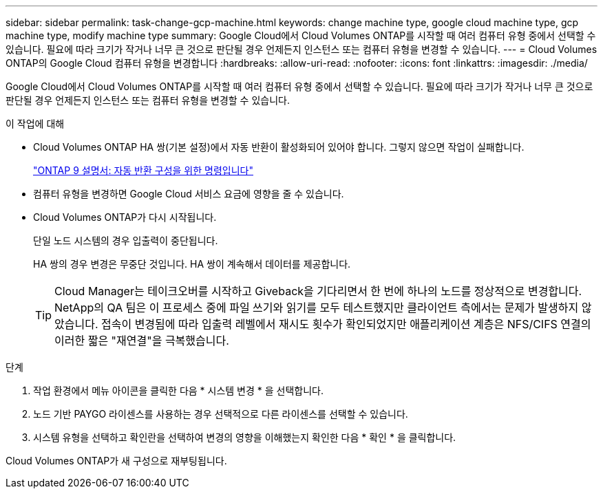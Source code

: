 ---
sidebar: sidebar 
permalink: task-change-gcp-machine.html 
keywords: change machine type, google cloud machine type, gcp machine type, modify machine type 
summary: Google Cloud에서 Cloud Volumes ONTAP를 시작할 때 여러 컴퓨터 유형 중에서 선택할 수 있습니다. 필요에 따라 크기가 작거나 너무 큰 것으로 판단될 경우 언제든지 인스턴스 또는 컴퓨터 유형을 변경할 수 있습니다. 
---
= Cloud Volumes ONTAP의 Google Cloud 컴퓨터 유형을 변경합니다
:hardbreaks:
:allow-uri-read: 
:nofooter: 
:icons: font
:linkattrs: 
:imagesdir: ./media/


[role="lead"]
Google Cloud에서 Cloud Volumes ONTAP를 시작할 때 여러 컴퓨터 유형 중에서 선택할 수 있습니다. 필요에 따라 크기가 작거나 너무 큰 것으로 판단될 경우 언제든지 인스턴스 또는 컴퓨터 유형을 변경할 수 있습니다.

.이 작업에 대해
* Cloud Volumes ONTAP HA 쌍(기본 설정)에서 자동 반환이 활성화되어 있어야 합니다. 그렇지 않으면 작업이 실패합니다.
+
http://docs.netapp.com/ontap-9/topic/com.netapp.doc.dot-cm-hacg/GUID-3F50DE15-0D01-49A5-BEFD-D529713EC1FA.html["ONTAP 9 설명서: 자동 반환 구성을 위한 명령입니다"^]

* 컴퓨터 유형을 변경하면 Google Cloud 서비스 요금에 영향을 줄 수 있습니다.
* Cloud Volumes ONTAP가 다시 시작됩니다.
+
단일 노드 시스템의 경우 입출력이 중단됩니다.

+
HA 쌍의 경우 변경은 무중단 것입니다. HA 쌍이 계속해서 데이터를 제공합니다.

+

TIP: Cloud Manager는 테이크오버를 시작하고 Giveback을 기다리면서 한 번에 하나의 노드를 정상적으로 변경합니다. NetApp의 QA 팀은 이 프로세스 중에 파일 쓰기와 읽기를 모두 테스트했지만 클라이언트 측에서는 문제가 발생하지 않았습니다. 접속이 변경됨에 따라 입출력 레벨에서 재시도 횟수가 확인되었지만 애플리케이션 계층은 NFS/CIFS 연결의 이러한 짧은 "재연결"을 극복했습니다.



.단계
. 작업 환경에서 메뉴 아이콘을 클릭한 다음 * 시스템 변경 * 을 선택합니다.
. 노드 기반 PAYGO 라이센스를 사용하는 경우 선택적으로 다른 라이센스를 선택할 수 있습니다.
. 시스템 유형을 선택하고 확인란을 선택하여 변경의 영향을 이해했는지 확인한 다음 * 확인 * 을 클릭합니다.


Cloud Volumes ONTAP가 새 구성으로 재부팅됩니다.
